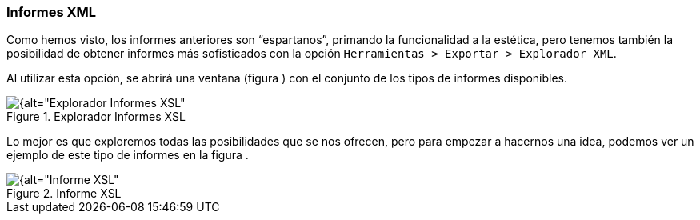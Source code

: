 [[informes-xml]]
=== Informes XML

Como hemos visto, los informes anteriores son “espartanos”, primando la funcionalidad a la estética, pero tenemos también la posibilidad de obtener informes más sofisticados con la opción `Herramientas > Exportar > Explorador XML`.

Al utilizar esta opción, se abrirá una ventana (figura ) con el conjunto de los tipos de informes disponibles.

[[img-explorador-informes-xml, Explorador Informes XSL]]
.Explorador Informes XSL
image::images/image-182.png[{alt="Explorador Informes XSL", float="right", align="center"]

Lo mejor es que exploremos todas las posibilidades que se nos ofrecen, pero para empezar a hacernos una idea, podemos ver un ejemplo de este tipo de informes en la figura .

[[img-informe-xml, Informe XSL]]
.Informe XSL
image::images/image-183.png[{alt="Informe XSL", float="right", align="center"]
